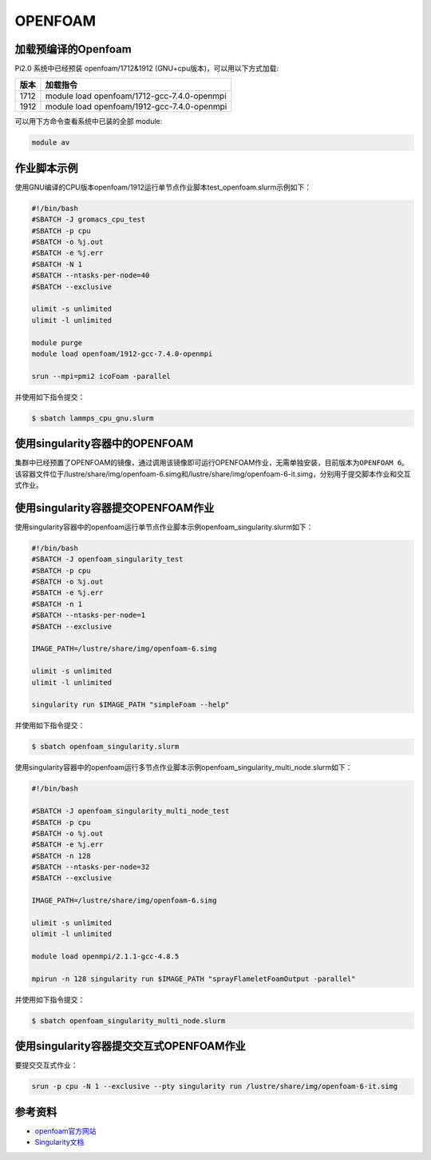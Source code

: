 .. _openfoam:

OPENFOAM
========

加载预编译的Openfoam
--------------------

Pi2.0 系统中已经预装 openfoam/1712&1912
(GNU+cpu版本)，可以用以下方式加载:

==== ===========================================
版本 加载指令
==== ===========================================
1712 module load openfoam/1712-gcc-7.4.0-openmpi
1912 module load openfoam/1912-gcc-7.4.0-openmpi
==== ===========================================

可以用下方命令查看系统中已装的全部 module:

.. code:: bash

   module av

作业脚本示例
------------

使用GNU编译的CPU版本openfoam/1912运行单节点作业脚本test_openfoam.slurm示例如下：

.. code:: bash

   #!/bin/bash
   #SBATCH -J gromacs_cpu_test
   #SBATCH -p cpu
   #SBATCH -o %j.out
   #SBATCH -e %j.err
   #SBATCH -N 1
   #SBATCH --ntasks-per-node=40
   #SBATCH --exclusive

   ulimit -s unlimited
   ulimit -l unlimited

   module purge
   module load openfoam/1912-gcc-7.4.0-openmpi

   srun --mpi=pmi2 icoFoam -parallel

并使用如下指令提交：

.. code:: bash

   $ sbatch lammps_cpu_gnu.slurm

使用singularity容器中的OPENFOAM
-------------------------------

集群中已经预置了OPENFOAM的镜像，通过调用该镜像即可运行OPENFOAM作业，无需单独安装，目前版本为\ ``OPENFOAM 6``\ 。该容器文件位于/lustre/share/img/openfoam-6.simg和/lustre/share/img/openfoam-6-it.simg，分别用于提交脚本作业和交互式作业。

使用singularity容器提交OPENFOAM作业
-----------------------------------

使用singularity容器中的openfoam运行单节点作业脚本示例openfoam_singularity.slurm如下：

.. code:: bash

   #!/bin/bash
   #SBATCH -J openfoam_singularity_test
   #SBATCH -p cpu
   #SBATCH -o %j.out
   #SBATCH -e %j.err
   #SBATCH -n 1
   #SBATCH --ntasks-per-node=1
   #SBATCH --exclusive

   IMAGE_PATH=/lustre/share/img/openfoam-6.simg

   ulimit -s unlimited
   ulimit -l unlimited

   singularity run $IMAGE_PATH "simpleFoam --help"

并使用如下指令提交：

.. code:: bash

   $ sbatch openfoam_singularity.slurm

使用singularity容器中的openfoam运行多节点作业脚本示例openfoam_singularity_multi_node.slurm如下：

.. code:: bash

   #!/bin/bash

   #SBATCH -J openfoam_singularity_multi_node_test
   #SBATCH -p cpu
   #SBATCH -o %j.out
   #SBATCH -e %j.err
   #SBATCH -n 128
   #SBATCH --ntasks-per-node=32
   #SBATCH --exclusive

   IMAGE_PATH=/lustre/share/img/openfoam-6.simg

   ulimit -s unlimited
   ulimit -l unlimited

   module load openmpi/2.1.1-gcc-4.8.5

   mpirun -n 128 singularity run $IMAGE_PATH "sprayFlameletFoamOutput -parallel"

并使用如下指令提交：

.. code:: bash

   $ sbatch openfoam_singularity_multi_node.slurm

使用singularity容器提交交互式OPENFOAM作业
-----------------------------------------

要提交交互式作业：

.. code:: bash

   srun -p cpu -N 1 --exclusive --pty singularity run /lustre/share/img/openfoam-6-it.simg

参考资料
--------

-  `openfoam官方网站 <https://openfoam.org/>`__
-  `Singularity文档 <https://sylabs.io/guides/3.5/user-guide/>`__
